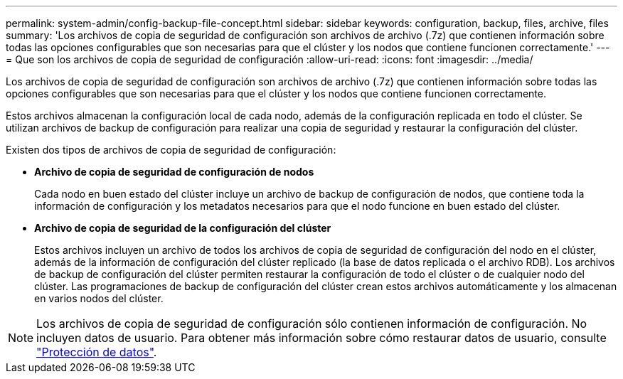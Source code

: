 ---
permalink: system-admin/config-backup-file-concept.html 
sidebar: sidebar 
keywords: configuration, backup, files, archive, files 
summary: 'Los archivos de copia de seguridad de configuración son archivos de archivo (.7z) que contienen información sobre todas las opciones configurables que son necesarias para que el clúster y los nodos que contiene funcionen correctamente.' 
---
= Que son los archivos de copia de seguridad de configuración
:allow-uri-read: 
:icons: font
:imagesdir: ../media/


[role="lead"]
Los archivos de copia de seguridad de configuración son archivos de archivo (.7z) que contienen información sobre todas las opciones configurables que son necesarias para que el clúster y los nodos que contiene funcionen correctamente.

Estos archivos almacenan la configuración local de cada nodo, además de la configuración replicada en todo el clúster. Se utilizan archivos de backup de configuración para realizar una copia de seguridad y restaurar la configuración del clúster.

Existen dos tipos de archivos de copia de seguridad de configuración:

* *Archivo de copia de seguridad de configuración de nodos*
+
Cada nodo en buen estado del clúster incluye un archivo de backup de configuración de nodos, que contiene toda la información de configuración y los metadatos necesarios para que el nodo funcione en buen estado del clúster.

* *Archivo de copia de seguridad de la configuración del clúster*
+
Estos archivos incluyen un archivo de todos los archivos de copia de seguridad de configuración del nodo en el clúster, además de la información de configuración del clúster replicado (la base de datos replicada o el archivo RDB). Los archivos de backup de configuración del clúster permiten restaurar la configuración de todo el clúster o de cualquier nodo del clúster. Las programaciones de backup de configuración del clúster crean estos archivos automáticamente y los almacenan en varios nodos del clúster.



[NOTE]
====
Los archivos de copia de seguridad de configuración sólo contienen información de configuración. No incluyen datos de usuario. Para obtener más información sobre cómo restaurar datos de usuario, consulte link:../data-protection/index.html["Protección de datos"].

====